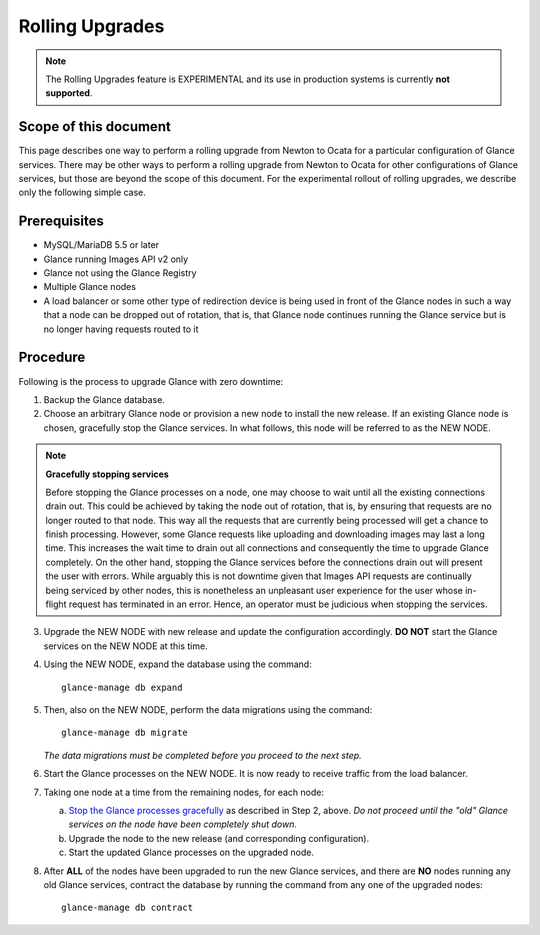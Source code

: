 ..
      Licensed under the Apache License, Version 2.0 (the "License"); you may
      not use this file except in compliance with the License. You may obtain
      a copy of the License at

          http://www.apache.org/licenses/LICENSE-2.0

      Unless required by applicable law or agreed to in writing, software
      distributed under the License is distributed on an "AS IS" BASIS, WITHOUT
      WARRANTIES OR CONDITIONS OF ANY KIND, either express or implied. See the
      License for the specific language governing permissions and limitations
      under the License.

.. _rolling-upgrades:

Rolling Upgrades
================

.. note:: The Rolling Upgrades feature is EXPERIMENTAL and its use in
          production systems is currently **not supported**.

Scope of this document
----------------------

This page describes one way to perform a rolling upgrade from Newton to Ocata
for a particular configuration of Glance services.  There may be other ways to
perform a rolling upgrade from Newton to Ocata for other configurations of
Glance services, but those are beyond the scope of this document.  For the
experimental rollout of rolling upgrades, we describe only the following
simple case.

Prerequisites
-------------

* MySQL/MariaDB 5.5 or later

* Glance running Images API v2 only

* Glance not using the Glance Registry

* Multiple Glance nodes

* A load balancer or some other type of redirection device is being used
  in front of the Glance nodes in such a way that a node can be dropped
  out of rotation, that is, that Glance node continues running the Glance
  service but is no longer having requests routed to it

Procedure
---------

Following is the process to upgrade Glance with zero downtime:

1. Backup the Glance database.

2. Choose an arbitrary Glance node or provision a new node to install the new
   release. If an existing Glance node is chosen, gracefully stop the Glance
   services.  In what follows, this node will be referred to as the NEW NODE.

.. _Stop the Glance processes gracefully:

.. note::
   **Gracefully stopping services**

   Before stopping the Glance processes on a node, one may choose to wait until
   all the existing connections drain out. This could be achieved by taking the
   node out of rotation, that is, by ensuring that requests are no longer
   routed to that node. This way all the requests that are currently being
   processed will get a chance to finish processing.  However, some Glance
   requests like uploading and downloading images may last a long time. This
   increases the wait time to drain out all connections and consequently the
   time to upgrade Glance completely.  On the other hand, stopping the Glance
   services before the connections drain out will present the user with errors.
   While arguably this is not downtime given that Images API requests are
   continually being serviced by other nodes, this is nonetheless an unpleasant
   user experience for the user whose in-flight request has terminated in an
   error.  Hence, an operator must be judicious when stopping the services.

3. Upgrade the NEW NODE with new release and update the configuration
   accordingly.  **DO NOT** start the Glance services on the NEW NODE at
   this time.

4. Using the NEW NODE, expand the database using the command::

    glance-manage db expand

5. Then, also on the NEW NODE, perform the data migrations using the command::

    glance-manage db migrate

   *The data migrations must be completed before you proceed to the next step.*

6. Start the Glance processes on the NEW NODE.  It is now ready to receive
   traffic from the load balancer.

7. Taking one node at a time from the remaining nodes, for each node:

   a. `Stop the Glance processes gracefully`_ as described in Step 2, above.
      *Do not proceed until the "old" Glance services on the node have been
      completely shut down.*

   b. Upgrade the node to the new release (and corresponding configuration).

   c. Start the updated Glance processes on the upgraded node.

8. After **ALL** of the nodes have been upgraded to run the new Glance
   services, and there are **NO** nodes running any old Glance services,
   contract the database by running the command from any one of the upgraded
   nodes::

    glance-manage db contract
